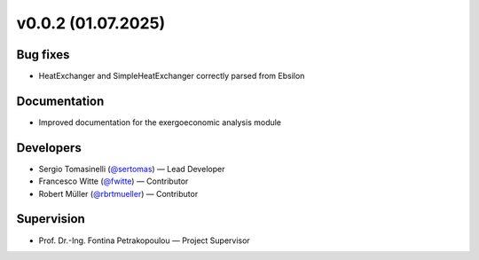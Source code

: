 v0.0.2 (01.07.2025)
++++++++++++++++++++++

Bug fixes
#########
- HeatExchanger and SimpleHeatExchanger correctly parsed from Ebsilon 

Documentation
#############
- Improved documentation for the exergoeconomic analysis module

Developers
##########
- Sergio Tomasinelli (`@sertomas <https://github.com/sertomas>`__) — Lead Developer
- Francesco Witte (`@fwitte <https://github.com/fwitte>`__) — Contributor
- Robert Müller (`@rbrtmueller <https://github.com/rbrtmueller>`__) — Contributor

Supervision
###########
- Prof. Dr.-Ing. Fontina Petrakopoulou — Project Supervisor